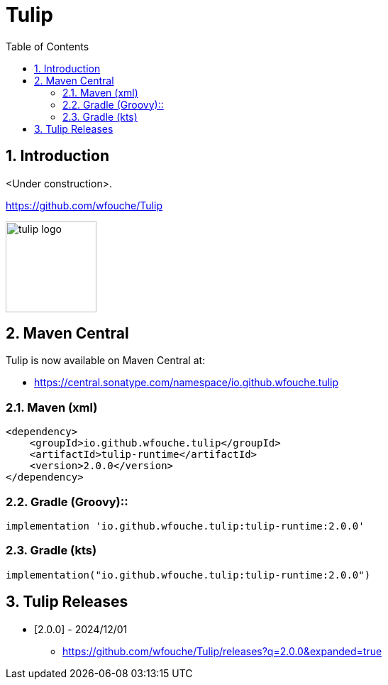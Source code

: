 = Tulip
:toc: left
:sectnums:
:source-highlighter: highlightjs
:stylesdir: css
:stylesheet: adoc-foundation.css


== Introduction

<Under construction>.

https://github.com/wfouche/Tulip

//
// https://www.freepik.com/free-vector/tulip-flower-logo-gradient-colorful_41061958.htm
//
// logo designed by *Freepik*
//
// https://support.freepik.com/s/article/Attribution-How-when-and-where
//
image::tulip_logo.svg[width=128]

== Maven Central

Tulip is now available on Maven Central at:

* https://central.sonatype.com/namespace/io.github.wfouche.tulip

=== Maven (xml)

[source,xml]
----
<dependency>
    <groupId>io.github.wfouche.tulip</groupId>
    <artifactId>tulip-runtime</artifactId>
    <version>2.0.0</version>
</dependency>
----

=== Gradle (Groovy)::

[source,groovy]
----
implementation 'io.github.wfouche.tulip:tulip-runtime:2.0.0'
----

=== Gradle (kts)

[source,kotlin]
----
implementation("io.github.wfouche.tulip:tulip-runtime:2.0.0")
----

== Tulip Releases

* [2.0.0] - 2024/12/01

** https://github.com/wfouche/Tulip/releases?q=2.0.0&expanded=true